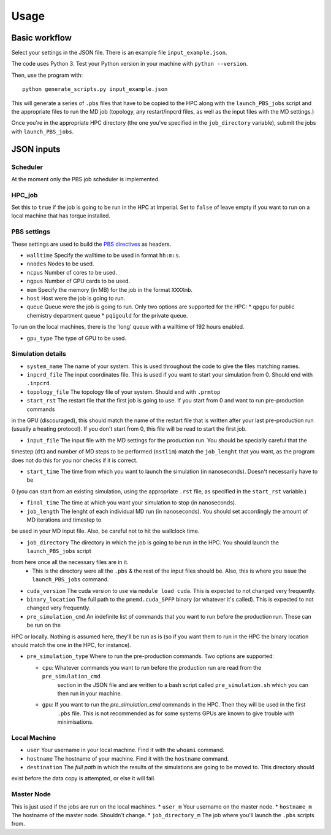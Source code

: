 =====
Usage
=====



Basic workflow
--------------

Select your settings in the JSON file. There is an example file ``input_example.json``.

The code uses Python 3. Test your Python version in your machine with ``python --version``.

Then, use the program with::

    python generate_scripts.py input_example.json

This will generate a series of ``.pbs`` files that have to be copied to the HPC along with the ``launch_PBS_jobs`` script and the appropriate
files to run the MD job (topology, any restart/inpcrd files, as well as the input files with the MD settings.)

Once you're in the appropriate HPC directory (the one you've specified in the ``job_directory`` variable),
submit the jobs with ``launch_PBS_jobs``.

JSON inputs
-----------

Scheduler
#########

At the moment only the PBS job scheduler is implemented.

HPC_job
#######

Set this to ``true`` if the job is going to be run in the HPC at Imperial. Set to ``false`` of leave empty
if you want to run on a local machine that has torque installed.

PBS settings
############

These settings are used to build the `PBS directives <https://www.osc.edu/supercomputing/batch-processing-at-osc/pbs-directives-summary>`_ as headers.

* ``walltime`` Specify the walltime to be used in format ``hh:m:s``.

* ``nnodes`` Nodes to be used.

* ``ncpus`` Number of cores to be used.

* ``ngpus`` Number of GPU cards to be used.

* ``mem`` Specify the memory (in MB) for the job in the format ``XXXXmb``.

* ``host`` Host were the job is going to run.

* ``queue`` Queue were the job is going to run. Only two options are supported for the HPC:
  * ``qpgpu`` for public chemistry department queue
  * ``pqigould`` for the private queue.

To run on the local machines, there is the 'long' queue with a walltime of 192 hours enabled.

* ``gpu_type`` The type of GPU to be used. 



Simulation details
##################

* ``system_name`` The name of your system. This is used throughout the code to give the files matching names.

* ``inpcrd_file`` The input coordinates file. This is used if you want to start your simulation from 0. Should end with ``.inpcrd``.

* ``topology_file`` The topology file of your system. Should end with ``.prmtop``

* ``start_rst`` The restart file that the first job is going to use. If you start from 0 and want to run pre-production commands
in the GPU (discouraged), this should match the name of the restart file that is written after your last pre-production run 
(usually a heating protocol). If you don't start from 0, this file will be read to start the first job.

* ``input_file`` The input file with the MD settings for the production run. You should be specially careful that the
timestep (``dt``) and number of MD steps to be performed (``nstlim``) match the ``job_lenght`` that you want,
as the program does not do this for you nor checks if it is correct.

* ``start_time`` The time from which you want to launch the simulation (in nanoseconds). Doesn't necessarily have to be
0 (you can start from an existing simulation, using the appropriate ``.rst`` file, as specified in the ``start_rst`` variable.)

* ``final_time`` The time at which you want your simulation to stop (in nanoseconds).

* ``job_length`` The lenght of each individual MD run (in nanoseconds). You should set accordingly the amount of MD iterations and timestep to
be used in your MD input file. Also, be careful not to hit the wallclock time.

* ``job_directory`` The directory in which the job is going to be run in the HPC. You should launch the ``launch_PBS_jobs`` script 
from here once all the necessary files are in it.
  * This is the directory were all the ``.pbs`` & the rest of the input files should be. Also, this is where you issue the ``launch_PBS_jobs`` command.

* ``cuda_version`` The cuda version to use via ``module load cuda``. This is expected to not changed very frequently.

* ``binary_location`` The full path to the ``pmemd.cuda_SPFP`` binary (or whatever it's called). This is expected to not changed very frequently.

* ``pre_simulation_cmd`` An indefinite list of commands that you want to run before the production run. These can be run on the
HPC or locally. Nothing is assumed here, they'll be run as is (so if you want them to run in the HPC the binary location
should match the one in the HPC, for instance).

* ``pre_simulation_type`` Where to run the pre-production commands. Two options are supported:

  * ``cpu``: Whatever commands you want to run before the production run are read from the ``pre_simulation_cmd``
        section in the JSON file and are written to a bash script called ``pre_simulation.sh`` which you can then
        run in your machine.
  * ``gpu``: If you want to run the *pre_simulation_cmd* commands in the HPC. Then they will be used in the first
        ``.pbs`` file. This is not recommended as for some systems GPUs are known to give trouble with minimisations.



Local Machine
#############

* ``user`` Your username in your local machine. Find it with the ``whoami`` command.

* ``hostname`` The hostname of your machine. Find it with the ``hostname`` command.

* ``destination`` The *full path* in which the results of the simulations are going to be moved to. This directory should
exist before the data copy is attempted, or else it will fail.

Master Node
###########

This is just used if the jobs are run on the local machines.
* ``user_m`` Your username on the master node.
* ``hostname_m`` The hostname of the master node. Shouldn't change.
* ``job_directory_m`` The job where you'll launch the ``.pbs`` scripts from.

